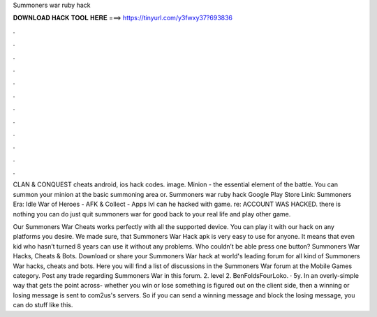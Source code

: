 Summoners war ruby hack



𝐃𝐎𝐖𝐍𝐋𝐎𝐀𝐃 𝐇𝐀𝐂𝐊 𝐓𝐎𝐎𝐋 𝐇𝐄𝐑𝐄 ===> https://tinyurl.com/y3fwxy37?693836



.



.



.



.



.



.



.



.



.



.



.



.

CLAN & CONQUEST cheats android, ios hack codes. image. Minion - the essential element of the battle. You can summon your minion at the basic summoning area or. Summoners war ruby hack Google Play Store Link: Summoners Era: Idle War of Heroes - AFK & Collect - Apps lvl can he hacked with game. re: ACCOUNT WAS HACKED. there is nothing you can do just quit summoners war for good back to your real life and play other game.

Our Summoners War Cheats works perfectly with all the supported device. You can play it with our hack on any platforms you desire. We made sure, that Summoners War Hack apk is very easy to use for anyone. It means that even kid who hasn’t turned 8 years can use it without any problems. Who couldn’t be able press one button? Summoners War Hacks, Cheats & Bots. Download or share your Summoners War hack at world's leading forum for all kind of Summoners War hacks, cheats and bots. Here you will find a list of discussions in the Summoners War forum at the Mobile Games category. Post any trade regarding Summoners War in this forum. 2. level 2. BenFoldsFourLoko. · 5y. In an overly-simple way that gets the point across- whether you win or lose something is figured out on the client side, then a winning or losing message is sent to com2us's servers. So if you can send a winning message and block the losing message, you can do stuff like this.
